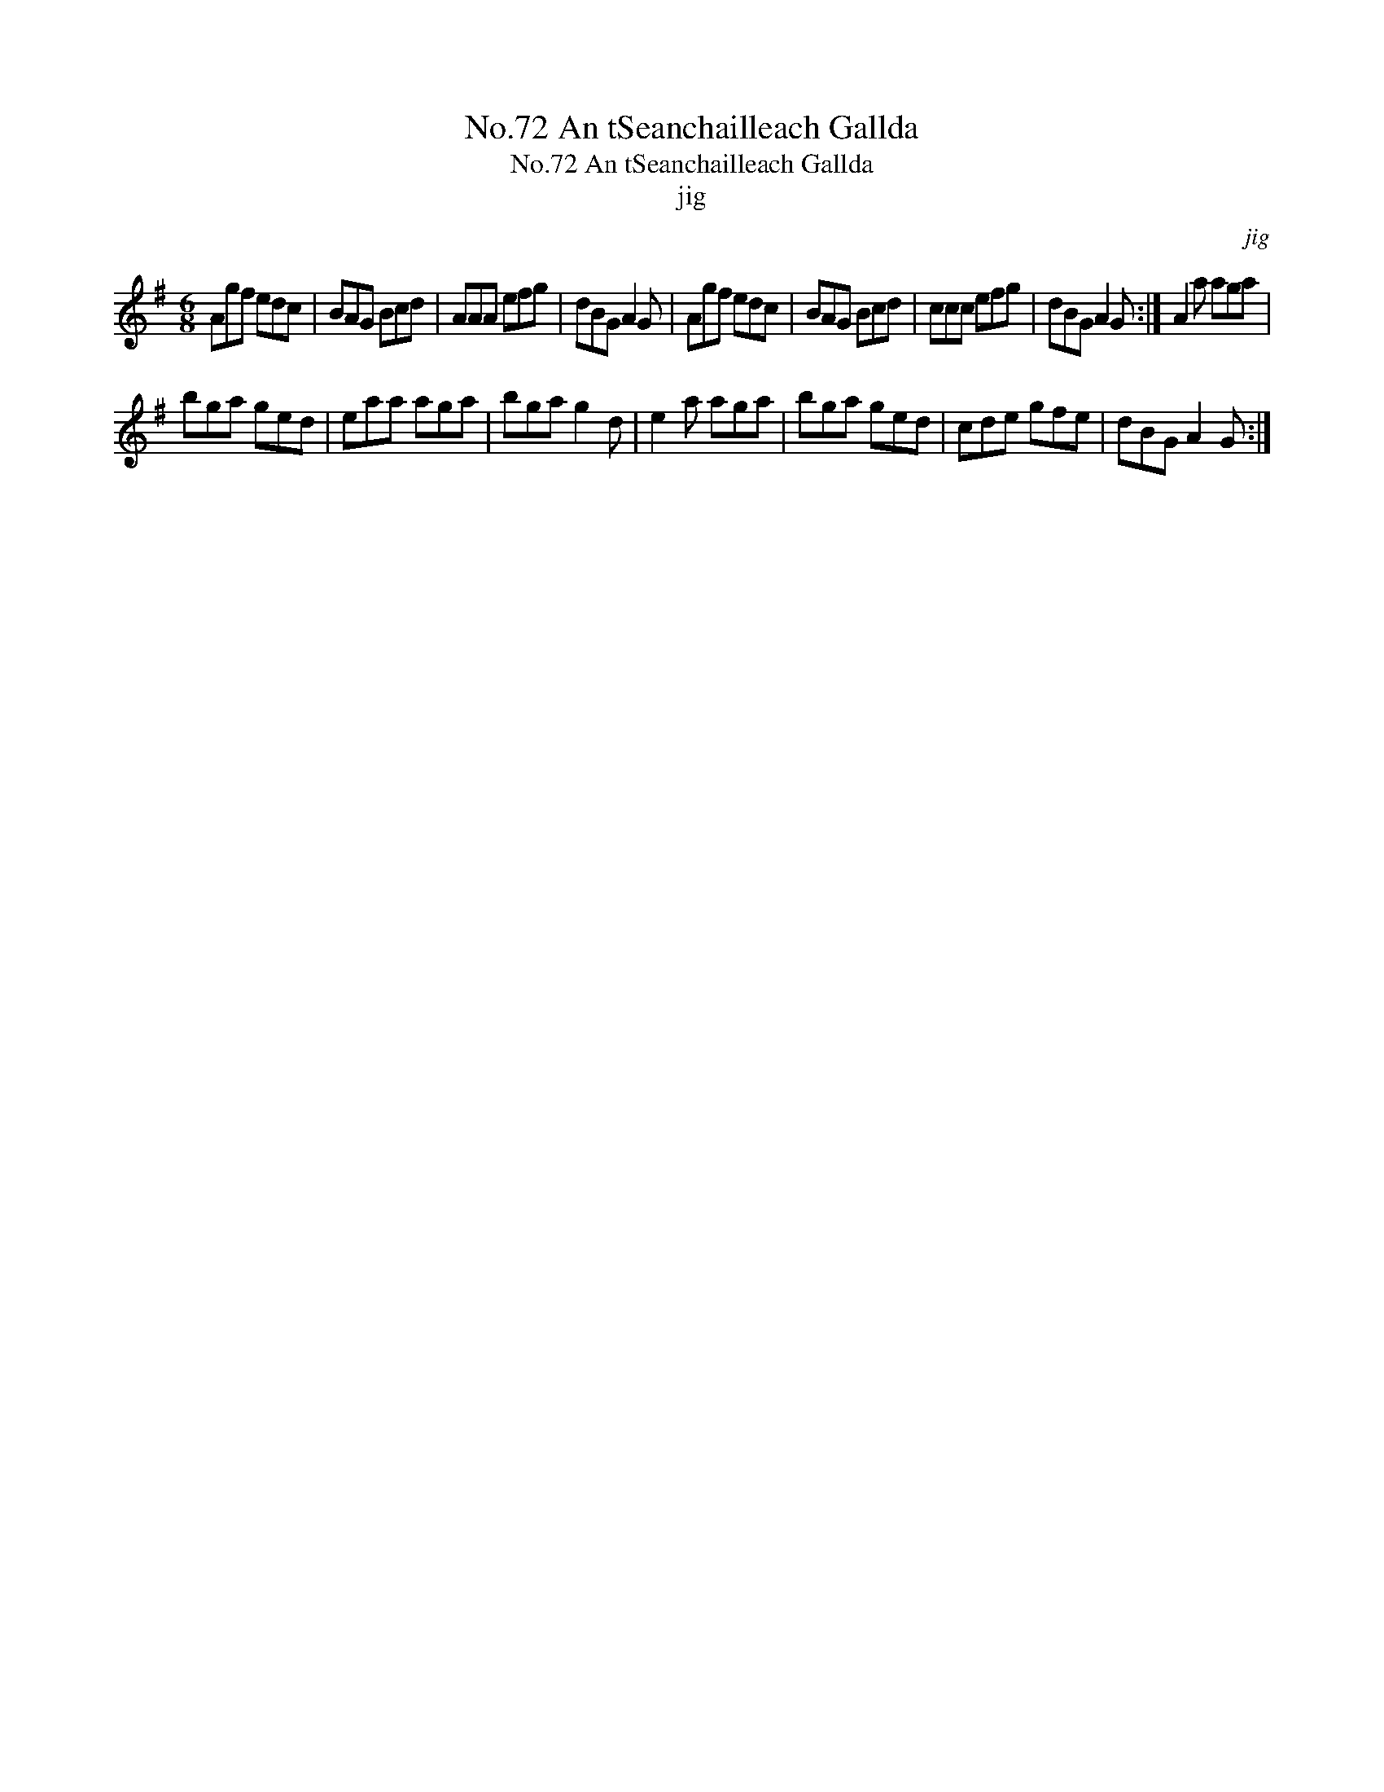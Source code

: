 X:1
T:No.72 An tSeanchailleach Gallda
T:No.72 An tSeanchailleach Gallda
T:jig
C:jig
L:1/8
M:6/8
K:G
V:1 treble 
V:1
 Agf edc | BAG Bcd | AAA efg | dBG A2 G | Agf edc | BAG Bcd | ccc efg | dBG A2 G :| A2 a aga | %9
 bga ged | eaa aga | bga g2 d | e2 a aga | bga ged | cde gfe | dBG A2 G :| %16

